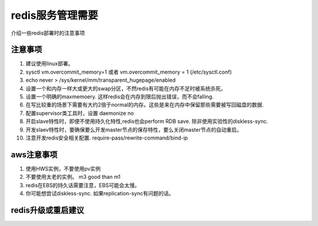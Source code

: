 redis服务管理需要
=================


介绍一些redis部署时的注意事项

注意事项
--------

1) 建议使用linux部署。


2) sysctl vm.overcommit_memory=1 或者 vm.overcommit_memory = 1 (/etc/sysctl.conf)

3) echo never > /sys/kernel/mm/transparent_hugepage/enabled

4) 设置一个和内存一样大或更大的swap分区，不然redis有可能在内存不足时被系统杀死。

5) 设置一个明确的maxmemoery. 这样redis会在内存到限后抛出错误，而不会falling.

6) 在写比较重的场景下需要有大约2倍于normal的内存。这些是来在内存中保留那些需要被写回磁盘的数据.

7) 配置supervisor类工具时，设置 daemonize no

8) 开启slave特性时，即便不使用持久化特性,redis也会perform RDB save. 除非使用实验性的diskless-sync.

9) 开发slaev特性时，要确保要么开发master节点的保存特性，要么关闭master节点的自动重启。

10) 注意开发redis安全相关配置. require-pass/rewrite-command/bind-ip

aws注意事项
-----------

1) 使用HWS实例，不要使用pv实例

2) 不要使用太老的实例。 m3 good than m1

3) redis在EBS的持久话需要注意，EBS可能会太慢。

4) 你可能想尝试diskless-sync. 如果replication-sync有问题的话。

redis升级或重启建议
-------------------

.. TODO:
